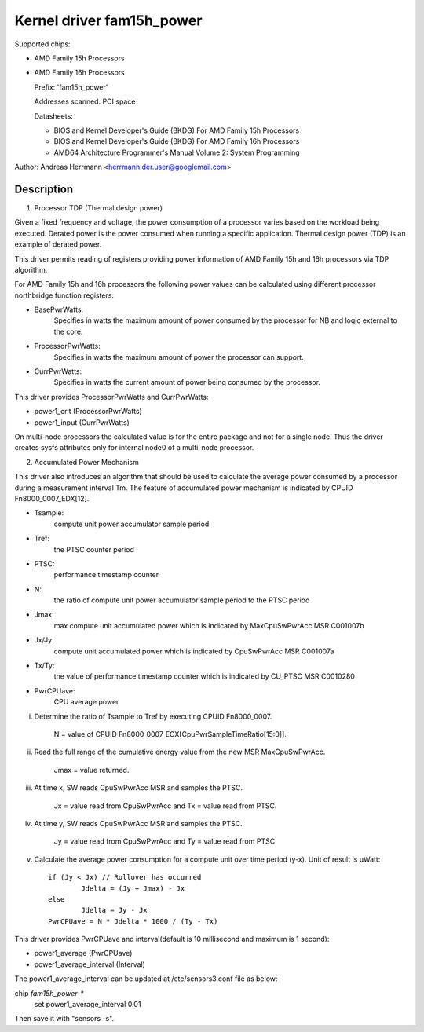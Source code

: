 Kernel driver fam15h_power
==========================

Supported chips:

* AMD Family 15h Processors

* AMD Family 16h Processors

  Prefix: 'fam15h_power'

  Addresses scanned: PCI space

  Datasheets:

  - BIOS and Kernel Developer's Guide (BKDG) For AMD Family 15h Processors
  - BIOS and Kernel Developer's Guide (BKDG) For AMD Family 16h Processors
  - AMD64 Architecture Programmer's Manual Volume 2: System Programming

Author: Andreas Herrmann <herrmann.der.user@googlemail.com>

Description
-----------

1) Processor TDP (Thermal design power)

Given a fixed frequency and voltage, the power consumption of a
processor varies based on the workload being executed. Derated power
is the power consumed when running a specific application. Thermal
design power (TDP) is an example of derated power.

This driver permits reading of registers providing power information
of AMD Family 15h and 16h processors via TDP algorithm.

For AMD Family 15h and 16h processors the following power values can
be calculated using different processor northbridge function
registers:

* BasePwrWatts:
    Specifies in watts the maximum amount of power
    consumed by the processor for NB and logic external to the core.

* ProcessorPwrWatts:
    Specifies in watts the maximum amount of power
    the processor can support.
* CurrPwrWatts:
    Specifies in watts the current amount of power being
    consumed by the processor.

This driver provides ProcessorPwrWatts and CurrPwrWatts:

* power1_crit (ProcessorPwrWatts)
* power1_input (CurrPwrWatts)

On multi-node processors the calculated value is for the entire
package and not for a single node. Thus the driver creates sysfs
attributes only for internal node0 of a multi-node processor.

2) Accumulated Power Mechanism

This driver also introduces an algorithm that should be used to
calculate the average power consumed by a processor during a
measurement interval Tm. The feature of accumulated power mechanism is
indicated by CPUID Fn8000_0007_EDX[12].

* Tsample:
	compute unit power accumulator sample period

* Tref:
	the PTSC counter period

* PTSC:
	performance timestamp counter

* N:
	the ratio of compute unit power accumulator sample period to the
	PTSC period

* Jmax:
	max compute unit accumulated power which is indicated by
	MaxCpuSwPwrAcc MSR C001007b

* Jx/Jy:
	compute unit accumulated power which is indicated by
	CpuSwPwrAcc MSR C001007a
* Tx/Ty:
	the value of performance timestamp counter which is indicated
	by CU_PTSC MSR C0010280

* PwrCPUave:
	CPU average power

i. Determine the ratio of Tsample to Tref by executing CPUID Fn8000_0007.

	N = value of CPUID Fn8000_0007_ECX[CpuPwrSampleTimeRatio[15:0]].

ii. Read the full range of the cumulative energy value from the new
    MSR MaxCpuSwPwrAcc.

	Jmax = value returned.

iii. At time x, SW reads CpuSwPwrAcc MSR and samples the PTSC.

	Jx = value read from CpuSwPwrAcc and Tx = value read from PTSC.

iv. At time y, SW reads CpuSwPwrAcc MSR and samples the PTSC.

	Jy = value read from CpuSwPwrAcc and Ty = value read from PTSC.

v. Calculate the average power consumption for a compute unit over
   time period (y-x). Unit of result is uWatt::

	if (Jy < Jx) // Rollover has occurred
		Jdelta = (Jy + Jmax) - Jx
	else
		Jdelta = Jy - Jx
	PwrCPUave = N * Jdelta * 1000 / (Ty - Tx)

This driver provides PwrCPUave and interval(default is 10 millisecond
and maximum is 1 second):

* power1_average (PwrCPUave)
* power1_average_interval (Interval)

The power1_average_interval can be updated at /etc/sensors3.conf file
as below:

chip `fam15h_power-*`
	set power1_average_interval 0.01

Then save it with "sensors -s".
